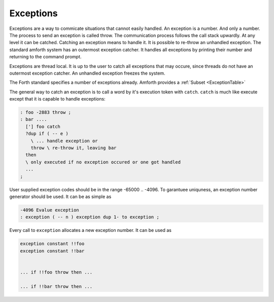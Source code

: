 .. _Exceptions: 

==========
Exceptions
==========

Exceptions are a way to commicate situations that cannot easily handled.
An exception is a number. And only a number. The process to send an exception 
is called throw. The communication process follows the call stack upwardly. 
At any level it can be catched. Catching an exception means to handle it. 
It is possible to re-throw an unhandled exception. The standard amforth system
has an outermost exception catcher. It handles all exceptions by printing their
number and returning to the command prompt.

Exceptions are thread local. It is up to the user to catch all exceptions that
may occure, since threads do not have an outermost exception catcher. An unhandled
exception freezes the system.

The Forth standard specifies a number of exceptions already. Amforth provides
a :ref:`Subset <ExceptionTable>`

The general way to catch an exception is to call a word by it's execution
token with ``catch``. ``catch`` is much like execute except that it is 
capable to handle exceptions:

.. code-block:: forth

   : foo -2883 throw ;
   : bar ....
     ['] foo catch 
     ?dup if ( -- e )
       \ ... handle exception or
       throw \ re-throw it, leaving bar
     then
     \ only executed if no exception occured or one got handled
     ...
   ;


User supplied exception codes should be in the range -65000 .. -4096. To garantuee
uniquness, an exception number generator should be used. It can be as simple
as

.. code-block:: forth

   -4096 Evalue exception
   : exception ( -- n ) exception dup 1- to exception ;

Every call to ``exception`` allocates a new exception number. It can be used
as

.. code-block:: forth

   exception constant !!foo
   exception constant !!bar


   ... if !!foo throw then ...

   ... if !!bar throw then ...
